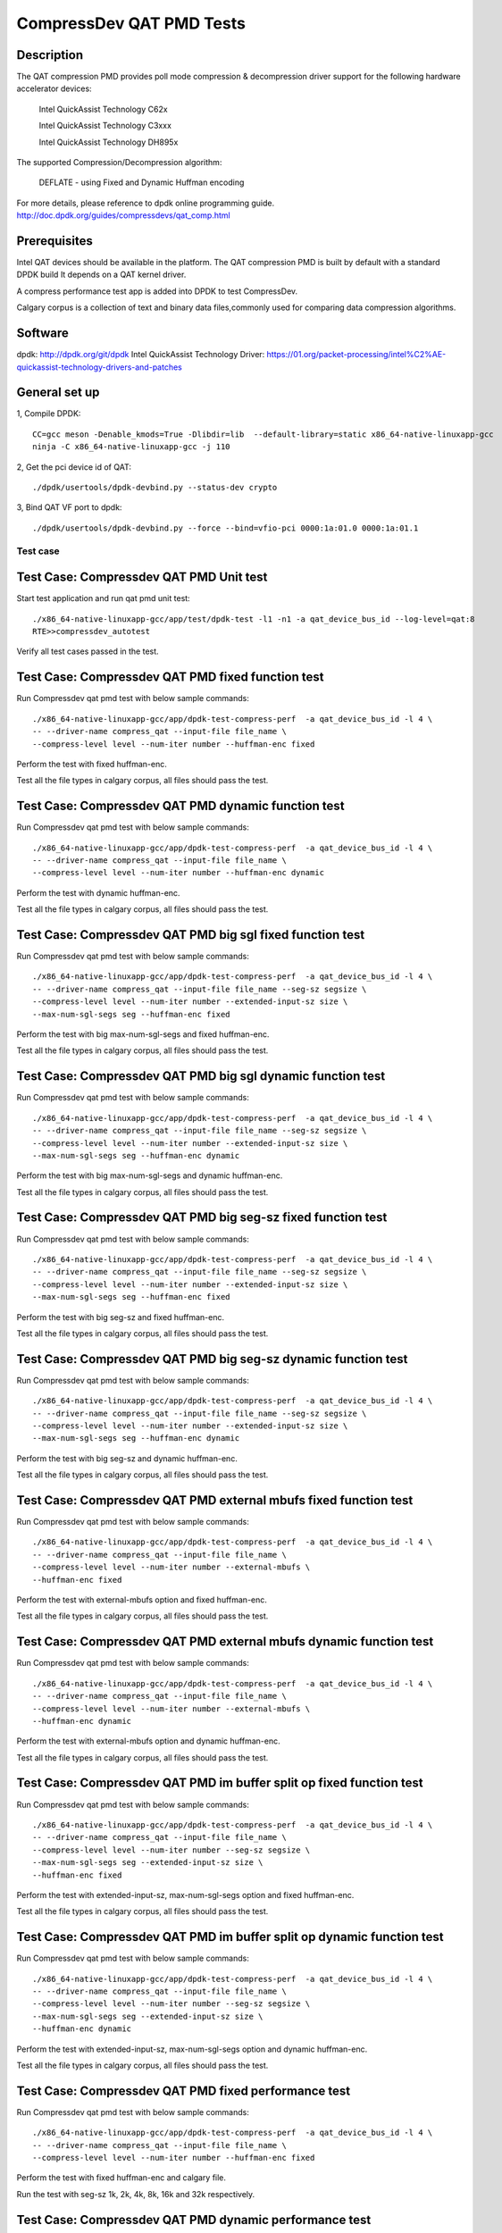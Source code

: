 .. Copyright (c) <2019>, Intel Corporation
   All rights reserved.

   Redistribution and use in source and binary forms, with or without
   modification, are permitted provided that the following conditions
   are met:

   - Redistributions of source code must retain the above copyright
     notice, this list of conditions and the following disclaimer.

   - Redistributions in binary form must reproduce the above copyright
     notice, this list of conditions and the following disclaimer in
     the documentation and/or other materials provided with the
     distribution.

   - Neither the name of Intel Corporation nor the names of its
     contributors may be used to endorse or promote products derived
     from this software without specific prior written permission.

   THIS SOFTWARE IS PROVIDED BY THE COPYRIGHT HOLDERS AND CONTRIBUTORS
   "AS IS" AND ANY EXPRESS OR IMPLIED WARRANTIES, INCLUDING, BUT NOT
   LIMITED TO, THE IMPLIED WARRANTIES OF MERCHANTABILITY AND FITNESS
   FOR A PARTICULAR PURPOSE ARE DISCLAIMED. IN NO EVENT SHALL THE
   COPYRIGHT OWNER OR CONTRIBUTORS BE LIABLE FOR ANY DIRECT, INDIRECT,
   INCIDENTAL, SPECIAL, EXEMPLARY, OR CONSEQUENTIAL DAMAGES
   (INCLUDING, BUT NOT LIMITED TO, PROCUREMENT OF SUBSTITUTE GOODS OR
   SERVICES; LOSS OF USE, DATA, OR PROFITS; OR BUSINESS INTERRUPTION)
   HOWEVER CAUSED AND ON ANY THEORY OF LIABILITY, WHETHER IN CONTRACT,
   STRICT LIABILITY, OR TORT (INCLUDING NEGLIGENCE OR OTHERWISE)
   ARISING IN ANY WAY OUT OF THE USE OF THIS SOFTWARE, EVEN IF ADVISED
   OF THE POSSIBILITY OF SUCH DAMAGE.

=============================
CompressDev QAT PMD Tests
=============================

Description
-------------------
The QAT compression PMD provides poll mode compression & decompression
driver support for the following hardware accelerator devices:

    Intel QuickAssist Technology C62x

    Intel QuickAssist Technology C3xxx

    Intel QuickAssist Technology DH895x

The supported Compression/Decompression algorithm:

    DEFLATE - using Fixed and Dynamic Huffman encoding

For more details, please reference to dpdk online programming guide.
http://doc.dpdk.org/guides/compressdevs/qat_comp.html

Prerequisites
----------------------
Intel QAT devices should be available in the platform.
The QAT compression PMD is built by default with a standard DPDK build
It depends on a QAT kernel driver.

A compress performance test app is added into DPDK to test CompressDev.

Calgary corpus is a collection of text and binary data files,commonly used
for comparing data compression algorithms.

Software
--------

dpdk: http://dpdk.org/git/dpdk
Intel QuickAssist Technology Driver: https://01.org/packet-processing/intel%C2%AE-quickassist-technology-drivers-and-patches

General set up
--------------

1, Compile DPDK::

    CC=gcc meson -Denable_kmods=True -Dlibdir=lib  --default-library=static x86_64-native-linuxapp-gcc
    ninja -C x86_64-native-linuxapp-gcc -j 110

2, Get the pci device id of QAT::

   ./dpdk/usertools/dpdk-devbind.py --status-dev crypto

3, Bind QAT VF port to dpdk::

   ./dpdk/usertools/dpdk-devbind.py --force --bind=vfio-pci 0000:1a:01.0 0000:1a:01.1

Test case
=========

Test Case: Compressdev QAT PMD Unit test
----------------------------------------------------------------
Start test application and run qat pmd unit test::

    ./x86_64-native-linuxapp-gcc/app/test/dpdk-test -l1 -n1 -a qat_device_bus_id --log-level=qat:8
    RTE>>compressdev_autotest

Verify all test cases passed in the test.

Test Case: Compressdev QAT PMD fixed function test
----------------------------------------------------------------------
Run Compressdev qat pmd test with below sample commands::

    ./x86_64-native-linuxapp-gcc/app/dpdk-test-compress-perf  -a qat_device_bus_id -l 4 \
    -- --driver-name compress_qat --input-file file_name \
    --compress-level level --num-iter number --huffman-enc fixed

Perform the test with fixed huffman-enc.

Test all the file types in calgary corpus, all files should pass the test.

Test Case: Compressdev QAT PMD dynamic function test
-----------------------------------------------------------------------
Run Compressdev qat pmd test with below sample commands::

    ./x86_64-native-linuxapp-gcc/app/dpdk-test-compress-perf  -a qat_device_bus_id -l 4 \
    -- --driver-name compress_qat --input-file file_name \
    --compress-level level --num-iter number --huffman-enc dynamic

Perform the test with dynamic huffman-enc.

Test all the file types in calgary corpus, all files should pass the test.

Test Case: Compressdev QAT PMD big sgl fixed function test
--------------------------------------------------------------------------
Run Compressdev qat pmd test with below sample commands::

    ./x86_64-native-linuxapp-gcc/app/dpdk-test-compress-perf  -a qat_device_bus_id -l 4 \
    -- --driver-name compress_qat --input-file file_name --seg-sz segsize \
    --compress-level level --num-iter number --extended-input-sz size \
    --max-num-sgl-segs seg --huffman-enc fixed

Perform the test with big max-num-sgl-segs and fixed huffman-enc.

Test all the file types in calgary corpus, all files should pass the test.

Test Case: Compressdev QAT PMD big sgl dynamic function test
--------------------------------------------------------------------------
Run Compressdev qat pmd test with below sample commands::

    ./x86_64-native-linuxapp-gcc/app/dpdk-test-compress-perf  -a qat_device_bus_id -l 4 \
    -- --driver-name compress_qat --input-file file_name --seg-sz segsize \
    --compress-level level --num-iter number --extended-input-sz size \
    --max-num-sgl-segs seg --huffman-enc dynamic

Perform the test with big max-num-sgl-segs and dynamic huffman-enc.

Test all the file types in calgary corpus, all files should pass the test.

Test Case: Compressdev QAT PMD big seg-sz fixed function test
--------------------------------------------------------------------------
Run Compressdev qat pmd test with below sample commands::

    ./x86_64-native-linuxapp-gcc/app/dpdk-test-compress-perf  -a qat_device_bus_id -l 4 \
    -- --driver-name compress_qat --input-file file_name --seg-sz segsize \
    --compress-level level --num-iter number --extended-input-sz size \
    --max-num-sgl-segs seg --huffman-enc fixed

Perform the test with big seg-sz and fixed huffman-enc.

Test all the file types in calgary corpus, all files should pass the test.

Test Case: Compressdev QAT PMD big seg-sz dynamic function test
---------------------------------------------------------------------------
Run Compressdev qat pmd test with below sample commands::

    ./x86_64-native-linuxapp-gcc/app/dpdk-test-compress-perf  -a qat_device_bus_id -l 4 \
    -- --driver-name compress_qat --input-file file_name --seg-sz segsize \
    --compress-level level --num-iter number --extended-input-sz size \
    --max-num-sgl-segs seg --huffman-enc dynamic

Perform the test with big seg-sz and dynamic huffman-enc.

Test all the file types in calgary corpus, all files should pass the test.

Test Case: Compressdev QAT PMD external mbufs fixed function test
-------------------------------------------------------------------------
Run Compressdev qat pmd test with below sample commands::

    ./x86_64-native-linuxapp-gcc/app/dpdk-test-compress-perf  -a qat_device_bus_id -l 4 \
    -- --driver-name compress_qat --input-file file_name \
    --compress-level level --num-iter number --external-mbufs \
    --huffman-enc fixed

Perform the test with external-mbufs option and fixed huffman-enc.

Test all the file types in calgary corpus, all files should pass the test.

Test Case: Compressdev QAT PMD external mbufs dynamic function test
--------------------------------------------------------------------------
Run Compressdev qat pmd test with below sample commands::

    ./x86_64-native-linuxapp-gcc/app/dpdk-test-compress-perf  -a qat_device_bus_id -l 4 \
    -- --driver-name compress_qat --input-file file_name \
    --compress-level level --num-iter number --external-mbufs \
    --huffman-enc dynamic

Perform the test with external-mbufs option and dynamic huffman-enc.

Test all the file types in calgary corpus, all files should pass the test.

Test Case: Compressdev QAT PMD im buffer split op fixed function test
-------------------------------------------------------------------------
Run Compressdev qat pmd test with below sample commands::

    ./x86_64-native-linuxapp-gcc/app/dpdk-test-compress-perf  -a qat_device_bus_id -l 4 \
    -- --driver-name compress_qat --input-file file_name \
    --compress-level level --num-iter number --seg-sz segsize \
    --max-num-sgl-segs seg --extended-input-sz size \
    --huffman-enc fixed

Perform the test with extended-input-sz, max-num-sgl-segs option and fixed huffman-enc.

Test all the file types in calgary corpus, all files should pass the test.

Test Case: Compressdev QAT PMD im buffer split op dynamic function test
--------------------------------------------------------------------------
Run Compressdev qat pmd test with below sample commands::

    ./x86_64-native-linuxapp-gcc/app/dpdk-test-compress-perf  -a qat_device_bus_id -l 4 \
    -- --driver-name compress_qat --input-file file_name \
    --compress-level level --num-iter number --seg-sz segsize \
    --max-num-sgl-segs seg --extended-input-sz size \
    --huffman-enc dynamic

Perform the test with extended-input-sz, max-num-sgl-segs option and dynamic huffman-enc.

Test all the file types in calgary corpus, all files should pass the test.

Test Case: Compressdev QAT PMD fixed performance test
--------------------------------------------------------------------------
Run Compressdev qat pmd test with below sample commands::

    ./x86_64-native-linuxapp-gcc/app/dpdk-test-compress-perf  -a qat_device_bus_id -l 4 \
    -- --driver-name compress_qat --input-file file_name \
    --compress-level level --num-iter number --huffman-enc fixed

Perform the test with fixed huffman-enc and calgary file.

Run the test with seg-sz 1k, 2k, 4k, 8k, 16k and 32k respectively.

Test Case: Compressdev QAT PMD dynamic performance test
---------------------------------------------------------------------------
Run Compressdev qat pmd test with below sample commands::

    ./x86_64-native-linuxapp-gcc/app/dpdk-test-compress-perf  -a qat_device_bus_id -l 4 \
    -- --driver-name compress_qat --input-file file_name \
    --compress-level level --num-iter number --huffman-enc dynamic

Perform the test with dynamic huffman-enc and calgary file.

Run the test with seg-sz 1k, 2k, 4k, 8k, 16k and 32k respectively.
